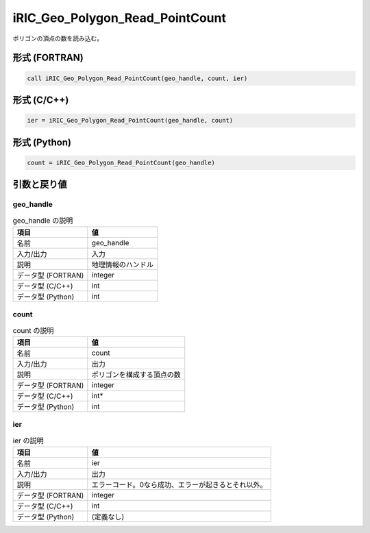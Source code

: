 .. _sec_ref_iRIC_Geo_Polygon_Read_PointCount:

iRIC_Geo_Polygon_Read_PointCount
================================

ポリゴンの頂点の数を読み込む。

形式 (FORTRAN)
-----------------

.. code-block:: fortran

   call iRIC_Geo_Polygon_Read_PointCount(geo_handle, count, ier)

形式 (C/C++)
-----------------

.. code-block:: c

   ier = iRIC_Geo_Polygon_Read_PointCount(geo_handle, count)

形式 (Python)
-----------------

.. code-block:: python

   count = iRIC_Geo_Polygon_Read_PointCount(geo_handle)

引数と戻り値
----------------------------

geo_handle
~~~~~~~~~~

.. list-table:: geo_handle の説明
   :header-rows: 1

   * - 項目
     - 値
   * - 名前
     - geo_handle
   * - 入力/出力
     - 入力

   * - 説明
     - 地理情報のハンドル
   * - データ型 (FORTRAN)
     - integer
   * - データ型 (C/C++)
     - int
   * - データ型 (Python)
     - int

count
~~~~~

.. list-table:: count の説明
   :header-rows: 1

   * - 項目
     - 値
   * - 名前
     - count
   * - 入力/出力
     - 出力

   * - 説明
     - ポリゴンを構成する頂点の数
   * - データ型 (FORTRAN)
     - integer
   * - データ型 (C/C++)
     - int*
   * - データ型 (Python)
     - int

ier
~~~

.. list-table:: ier の説明
   :header-rows: 1

   * - 項目
     - 値
   * - 名前
     - ier
   * - 入力/出力
     - 出力

   * - 説明
     - エラーコード。0なら成功、エラーが起きるとそれ以外。
   * - データ型 (FORTRAN)
     - integer
   * - データ型 (C/C++)
     - int
   * - データ型 (Python)
     - (定義なし)

